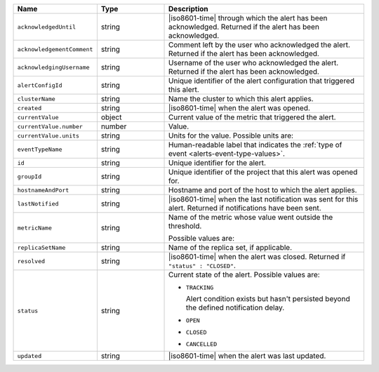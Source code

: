 .. list-table::
   :widths: 20 20 60
   :header-rows: 1

   * - Name
     - Type
     - Description

   * - ``acknowledgedUntil``
     - string
     - |iso8601-time| through which the alert has been acknowledged.
       Returned if the alert has been acknowledged.

   * - ``acknowledgementComment``
     - string
     - Comment left by the user who acknowledged the alert. Returned if
       the alert has been acknowledged.

   * - ``acknowledgingUsername``
     - string
     - Username of the user who acknowledged the alert. Returned if the
       alert has been acknowledged.

   * - ``alertConfigId``
     - string
     - Unique identifier of the alert configuration that triggered this
       alert.

   * - ``clusterName``
     - string
     - Name the cluster to which this alert applies.

   * - ``created``
     - string
     - |iso8601-time| when the alert was opened.

   * - ``currentValue``
     - object
     - Current value of the metric that triggered the alert.

   * - ``currentValue.number``
     - number
     - Value.

   * - ``currentValue.units``
     - string
     - Units for the value. Possible units are:

       .. include:: /includes/possibleValues-api-units.rst

   * - ``eventTypeName``
     - string
     - Human-readable label that indicates the :ref:`type of event 
       <alerts-event-type-values>`.

   * - ``id``
     - string
     - Unique identifier for the alert.

   * - ``groupId``
     - string
     - Unique identifier of the project that this alert was opened for.

   * - ``hostnameAndPort``
     - string
     - Hostname and port of the host to which the alert applies.

   * - ``lastNotified``
     - string
     - |iso8601-time| when the last notification was sent for this
       alert. Returned if notifications have been sent.

   * - ``metricName``
     - string
     - Name of the metric whose value went outside the threshold.

       Possible values are:

       .. include:: /includes/api/list-tables/options/alert-metrics.rst

   * - ``replicaSetName``
     - string
     - Name of the replica set, if applicable.

   * - ``resolved``
     - string
     - |iso8601-time| when the alert was closed. Returned if
       ``"status" : "CLOSED"``.

   * - ``status``
     - string
     - Current state of the alert. Possible values are:

       - ``TRACKING``

         Alert condition exists but hasn't persisted beyond the
         defined notification delay.

         .. seealso:: 
         
            :ref:`api-alert-status`.

       - ``OPEN``
       - ``CLOSED``
       - ``CANCELLED``

   * - ``updated``
     - string
     - |iso8601-time| when the alert was last updated.


